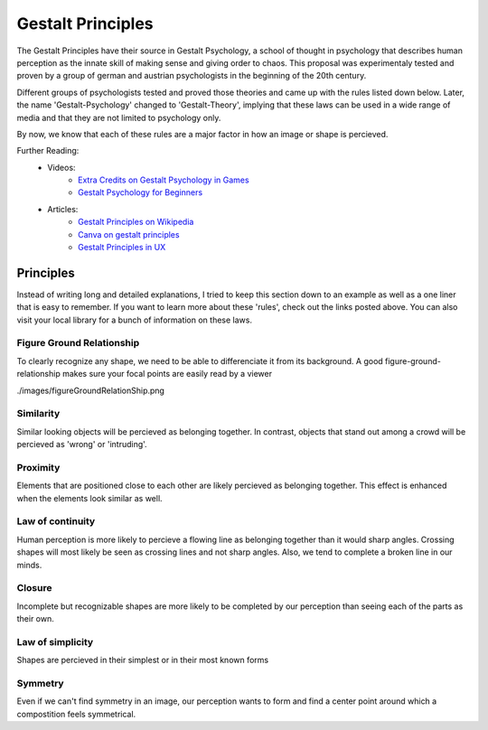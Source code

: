 .. _gestaltPrinciples:

##################
Gestalt Principles
##################

The Gestalt Principles have their source in Gestalt Psychology, a school of thought in psychology that describes human
perception as the innate skill of making sense and giving order to chaos. This proposal was experimentaly tested and
proven by a group of german and austrian psychologists in the beginning of the 20th century.

Different groups of psychologists tested and proved those theories and came up with the rules listed down below. Later,
the name 'Gestalt-Psychology' changed to 'Gestalt-Theory', implying that these laws can be used in a wide range of media
and that they are not limited to psychology only.

By now, we know that each of these rules are a major factor in how an image or shape is percieved.

Further Reading:
    * Videos:
        * `Extra Credits on Gestalt Psychology in Games <https://www.youtube.com/watch?v=c1qdyszaeTU>`_
        * `Gestalt Psychology for Beginners <https://www.youtube.com/watch?v=FryaH599ec0>`_
    * Articles:
        * `Gestalt Principles on Wikipedia <https://en.wikipedia.org/wiki/Gestalt_psychology>`_
        * `Canva on gestalt principles <https://www.canva.com/learn/gestalt-theory/>`_
        * `Gestalt Principles in UX <https://www.usertesting.com/blog/gestalt-principles>`_
  

**********
Principles
**********

Instead of writing long and detailed explanations, I tried to keep this section down to an example as well as a one
liner that is easy to remember. If you want to learn more about these 'rules', check out the links posted above. You can
also visit your local library for a bunch of information on these laws.

Figure Ground Relationship
==========================

To clearly recognize any shape, we need to be able to differenciate it from its background. A good
figure-ground-relationship makes sure your focal points are easily read by a viewer

./images/figureGroundRelationShip.png

Similarity
==========

Similar looking objects will be percieved as belonging together. In contrast, objects that stand out among a crowd will
be percieved as 'wrong' or 'intruding'.

Proximity
=========

Elements that are positioned close to each other are likely percieved as belonging together. This effect is enhanced
when the elements look similar as well.

Law of continuity
=================

Human perception is more likely to percieve a flowing line as belonging together than it would sharp angles. Crossing
shapes will most likely be seen as crossing lines and not sharp angles. Also, we tend to complete a broken line in our minds.

Closure
=======

Incomplete but recognizable shapes are more likely to be completed by our perception than seeing each of the parts as
their own.

Law of simplicity
=================

Shapes are percieved in their simplest or in their most known forms

Symmetry
========

Even if we can't find symmetry in an image, our perception wants to form and find a center point around which a
compostition feels symmetrical.



